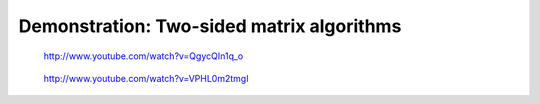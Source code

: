 Demonstration: Two-sided matrix algorithms
------------------------------------------

.. objectives::

 - Learn how more complex algorithms can benefit from task-based parallelism

.. figure:: http://img.youtube.com/vi/QgycQIn1q_o/0.jpg

    http://www.youtube.com/watch?v=QgycQIn1q_o

.. figure:: http://img.youtube.com/vi/VPHL0m2tmgI/0.jpg

    http://www.youtube.com/watch?v=VPHL0m2tmgI
